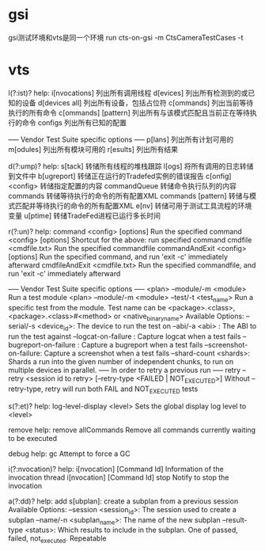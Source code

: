 * gsi
    gsi测试环境和vts是同一个环境
    run cts-on-gsi -m CtsCameraTestCases -t
* vts
    
l(?:ist)? help:
    i[nvocations]           列出所有调用线程
    d[evices]               列出所有检测到的或已知的设备
    d[devices all]          列出所有设备，包括占位符
    c[ommands]              列出当前等待执行的所有命令
    c[ommands] [pattern]    列出所有与该模式匹配且当前正在等待执行的命令
    configs                 列出所有已知的配置



    ----- Vendor Test Suite specific options ----- 
    p[lans]                 列出所有计划可用的
    m[odules]               列出所有模块可用的
    r[esults]               列出所有结果

d(?:ump)? help:
    s[tack]                 转储所有线程的堆栈跟踪
    l[ogs]                  将所有调用的日志转储到文件中
    b[ugreport]             转储正在运行的Tradefed实例的错误报告
    c[onfig] <config>       转储指定配置的内容
    commandQueue            转储命令执行队列的内容
    commands                转储等待执行的命令的所有配置XML
    commands [pattern]      转储与模式匹配并等待执行的命令的所有配置XML
    e[nv]                   转储可用于测试工具流程的环境变量
    u[ptime]                转储TradeFed进程已运行多长时间

r(?:un)? help:
    command <config> [options]        Run the specified command
    <config> [options]                Shortcut for the above: run specified command
    cmdfile <cmdfile.txt>             Run the specified commandfile
    commandAndExit <config> [options] Run the specified command, and run 'exit -c' immediately afterward
    cmdfileAndExit <cmdfile.txt>      Run the specified commandfile, and run 'exit -c' immediately afterward

    ----- Vendor Test Suite specific options ----- 
    <plan> --module/-m <module>       Run a test module
    <plan> --module/-m <module> --test/-t <test_name>    Run a specific test from the module. Test name can be <package>.<class>, <package>.<class>#<method> or <native_binary_name>
        Available Options:
            --serial/-s <device_id>: The device to run the test on
            --abi/-a <abi>         : The ABI to run the test against
            --logcat-on-failure    : Capture logcat when a test fails
            --bugreport-on-failure : Capture a bugreport when a test fails
            --screenshot-on-failure: Capture a screenshot when a test fails
            --shard-count <shards>: Shards a run into the given number of independent chunks, to run on multiple devices in parallel.
     ----- In order to retry a previous run -----
    retry --retry <session id to retry> [--retry-type <FAILED | NOT_EXECUTED>]
        Without --retry-type, retry will run both FAIL and NOT_EXECUTED tests

s(?:et)? help:
    log-level-display <level>  Sets the global display log level to <level>

remove help:
    remove allCommands  Remove all commands currently waiting to be executed

debug help:
    gc      Attempt to force a GC

i(?:nvocation)? help:
    i[nvocation] [Command Id]        Information of the invocation thread
    i[nvocation] [Command Id] stop   Notify to stop the invocation

a(?:dd)? help:
    add s[ubplan]: create a subplan from a previous session
        Available Options:
            --session <session_id>: The session used to create a subplan
            --name/-n <subplan_name>: The name of the new subplan
            --result-type <status>: Which results to include in the subplan. One of passed, failed, not_executed. Repeatable
